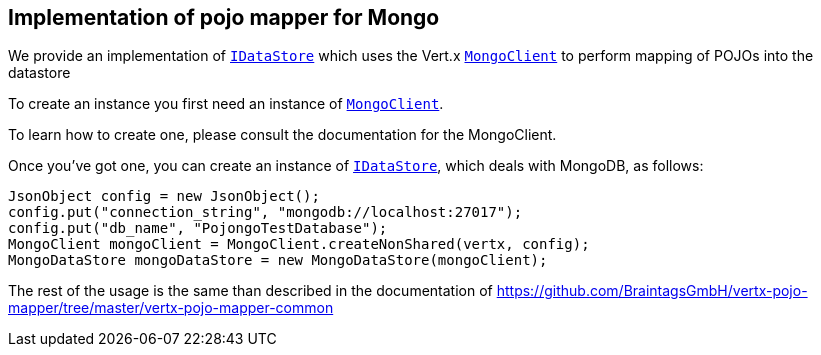 == Implementation of pojo mapper for Mongo

We provide an implementation of `link:../../apidocs/de/braintags/io/vertx/pojomapper/IDataStore.html[IDataStore]` which uses the Vert.x `link:../../apidocs/io/vertx/ext/mongo/MongoClient.html[MongoClient]`
to perform mapping of POJOs into the datastore

To create an instance you first need an instance of `link:../../apidocs/io/vertx/ext/mongo/MongoClient.html[MongoClient]`.

To learn how to create one, please consult the documentation for the MongoClient.

Once you've got one, you can create an instance of `link:../../apidocs/de/braintags/io/vertx/pojomapper/IDataStore.html[IDataStore]`, which deals with MongoDB,
as follows:

[source,java]
----
JsonObject config = new JsonObject();
config.put("connection_string", "mongodb://localhost:27017");
config.put("db_name", "PojongoTestDatabase");
MongoClient mongoClient = MongoClient.createNonShared(vertx, config);
MongoDataStore mongoDataStore = new MongoDataStore(mongoClient);
----

The rest of the usage is the same than described in the documentation of 
https://github.com/BraintagsGmbH/vertx-pojo-mapper/tree/master/vertx-pojo-mapper-common